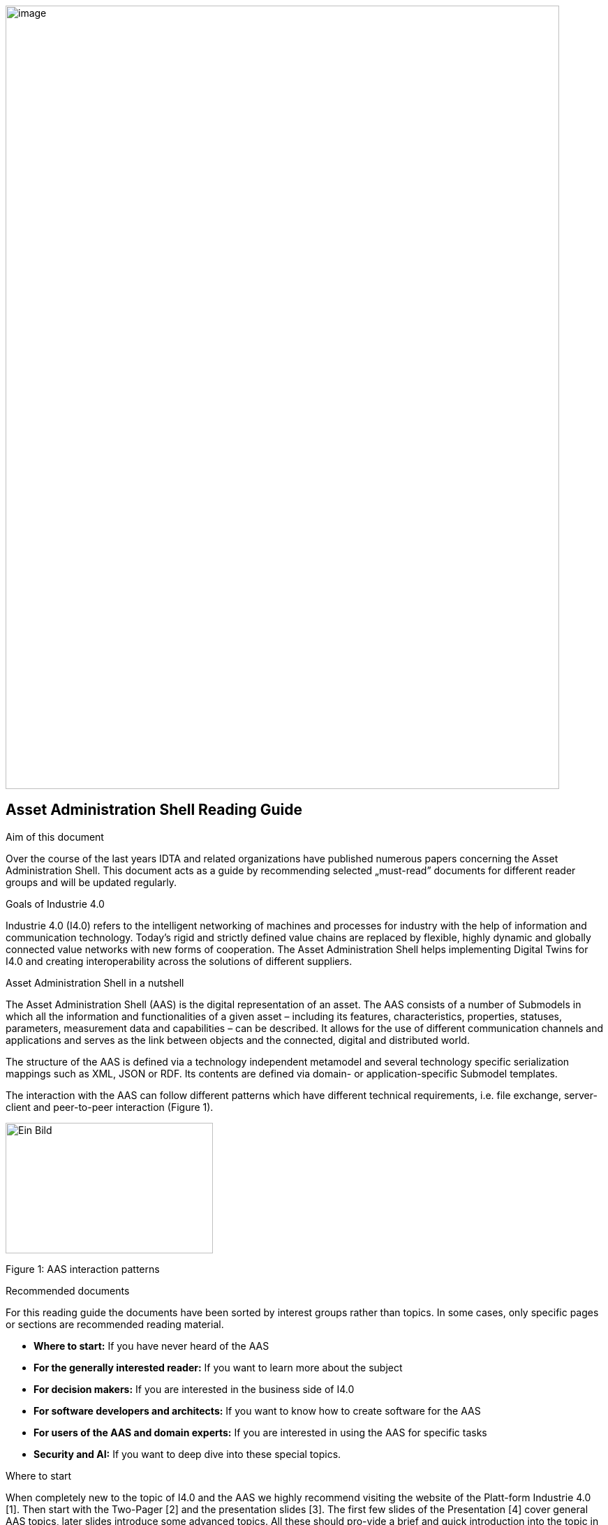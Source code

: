 image:../images/image1.png[image,width=793,height=1122]

== Asset Administration Shell Reading Guide

Aim of this document

Over the course of the last years IDTA and related organizations have
published numerous papers concerning the Asset Administration Shell.
This document acts as a guide by recommending selected „must-read”
documents for different reader groups and will be updated regularly.

Goals of Industrie 4.0

Industrie 4.0 (I4.0) refers to the intelligent networking of machines
and processes for industry with the help of information and
communication technology. Today’s rigid and strictly defined value
chains are replaced by flexible, highly dynamic and globally connected
value networks with new forms of cooperation. The Asset Administration
Shell helps implementing Digital Twins for I4.0 and creating
interoperability across the solutions of different suppliers.

Asset Administration Shell in a nutshell

The Asset Administration Shell (AAS) is the digital representation of an
asset. The AAS consists of a number of Submodels in which all the
information and functionalities of a given asset – including its
features, characteristics, properties, statuses, parameters, measurement
data and capabilities – can be described. It allows for the use of
different communication channels and applications and serves as the link
between objects and the connected, digital and distributed world.

The structure of the AAS is defined via a technology independent
metamodel and several technology specific serialization mappings such as
XML, JSON or RDF. Its contents are defined via domain- or
application-specific Submodel templates.

The interaction with the AAS can follow different patterns which have
different technical requirements, i.e. file exchange, server-client and
peer-to-peer interaction (Figure 1).

image:../images/image2.jpeg[Ein
Bild, das Text, Screenshot, Diagramm, Design enthält. Automatisch
generierte Beschreibung,width=297,height=187]

Figure 1: AAS interaction patterns

Recommended documents

For this reading guide the documents have been sorted by interest groups
rather than topics. In some cases, only specific pages or sections are
recommended reading material.

* *Where to start:* If you have never heard of the AAS
* *For the generally interested reader:* If you want to learn more about
the subject
* *For decision makers:* If you are interested in the business side of
I4.0
* *For software developers and architects:* If you want to know how to
create software for the AAS
* *For users of the AAS and domain experts:* If you are interested in
using the AAS for specific tasks
* *Security and AI:* If you want to deep dive into these special topics.

Where to start

When completely new to the topic of I4.0 and the AAS we highly recommend
visiting the website of the Platt-form Industrie 4.0 [1]. Then start
with the Two-Pager [2] and the presentation slides [3]. The first few
slides of the Presentation [4] cover general AAS topics, later slides
introduce some advanced topics. All these should pro-vide a brief and
quick introduction into the topic in gene-ral. For a deep dive [5] gives
a comprehensive overview of recent and current activities of the
Plattform I4.0.

For the generally interested reader

I4.0 has undergone a long journey, but [6] shows on a single page how
things developed and how it all fits together. [7] gives a condensed
overview of the AAS concepts and serves in many ways as a leading
picture. [8] summarizes the major technical aspects and different shapes
of the AAS. [9] is recommended, because it covers all major aspects of
I4.0 (including finding use cases, creating semantic models, and
operation) by using a drive as an example. The described concepts can
easily be transferred to sensors and actors in general.
https://fluidtechnik40.de/en/ is an initiative of the VDMA with an
overview, use cases and examples.

For decision makers

[10] includes a detailed list of technical criteria that need to be
fulfilled for an I4.0 component. It also includes a technology roadmap
and lists several examples of commercially available products that
fulfil these criteria. [16] introduces an initiative to utilize the AAS
to provide a Digital Product Passport including the Product Carbon
Footprint with the aim to fulfil future requirements of the EU Green
Deal.

The analysis in [21] aimes at giving companies orientation when
designing their digital business models using 22 practical examples.
Initiatives like https://catena-x.net/en and Manufacturing-X are
applying the AAS as one of their core technologies.

For software developers and architects

The most important documents are the AAS Specifications found on [12].
They are divided into multiple parts and specify all aspects of the
metamodel, the API, AASX file format, etc. [13] describes the possible
workflows and necessary working steps to create a Submodel template. For
implementations the open source projects on
https://github.com/admin-shell-io and others (see below) are highly
recommended. Because the recent release of the specification has
introduced some significant changes, we recommend taking a look at the
tutorial [23]. As an overview [8] describes the different shapes of the
AAS from a technical perspective including security. The first part of
the international standard IEC 63278 "Asset Administration Shell for
industrial applications" has been published. Further parts are in
progress. [11] creates an understanding of how the three elements
capabilities, skills and services can be used for new production
concepts.

image:../images/image3.jpeg[Ein
Bild, das Text, Himmel enthält. Automatisch generierte
Beschreibung,width=297,height=362]

For users of the AAS and domain experts

If you are interested in using or creating AAS we recommend starting by
looking into the software tool AASX package explorer (see below) and the
screencasts at http://admin-shell-io.com/screencasts/. New Submodel
templates are continuously being released and are available on the
website of the IDTA
https://industrialdigitaltwin.org/en/content-hub/submodels. Documents
[11] and [15] might also be of interest. [13] describes how to create a
new Submodel template. [14] shows best practice patterns for the
implementation of AAS. It provides practical guidance on how to model
the AAS (including AAS for assets composed of multiple assets) and how
to use it in applications.

Security and AI

[17] describes requirements and implementations of a secure
communication in the engineering process. [18] explains different secure
data access architectures and looks at questions regarding at
implementation and applicability. [19] focusses on the application of AI
in industrial production and analyses different use cases for potential
impact and questions. [11] and [22] discuss the means of capabilities,
skills and services to provide standardized information about and access
to asset functionalities.

Tools, examples and prototypes

The website https://github.com/eclipse-aaspe/aaspe contains the latest
version of the *AASX package explorer*, which can be used to create,
edit and view AAS file serializations (*.aasx). The site
https://github.com/admin-shell-io includes the *AASX-server* as code,
binaries or pre-built docker images making AASX packages accessible via
standardized APIs, a highly recommended FAQ with best practices and
further resources.

The Eclipse Digital Twin Top-Level Project found at
https://projects.eclipse.org/projects/dt is a collaborative, open source
initiative at the Eclipse Foundation fostering the development of
reference implementations for the AAS activities driven by the IDTA.
Eclipse BaSyx (https://eclipse.dev/basyx/) is an open source AAS
middleware. https://admin-shell-io.com/ provides various tools and
examples including a running AAS server with a web interface and AAS for
exemplary products. However, not all examples have been updated to v3.0
of the AAS specification, yet.

== 

== References

[arabic]
. „What is Industrie 4.0?”: https://bit.ly/3kaRz2N.
. „The Asset Administration Shell: Implementing digital twins for use in
Industrie 4.0, A starter kit for developers”, 12/2019:
https://bit.ly/3kZZSPl.
. „The digital twin in Industrie 4.0 - A short introduction to
properties, submodels & Asset Administration Shells (AAS)”, 05/2021:
https://bit.ly/32FVdOf.%20[https://bit.ly/32FVdOf.]
. „Details of the Administration Shell - from idea to implementation”,
07/2019: https://bit.ly/2H8c2Hn.
. "Fortschrittsbericht 2023. Industrie 4.0: Auf dem Weg zur intelligent
vernetzten Industrie." (German only), 07/2023: https://bit.ly/3MfKrCi.
. Industrie 4.0 Timeline, 2024: https://bit.ly/3Bpq5DT.
. „Structure of the Administration Shell”, 04/2018:
https://bit.ly/34jbHdo.
. „What is the Asset Administration Shell from a technical perspective?”
04/2021: https://bit.ly/3w46sPz.
. „Drive 4.0 - Vision becomes Reality”, 04/2018: https://bit.ly/388ST35.
. „Which criteria do Industrie 4.0 products need to fulfil?”, 12/2020:
https://bit.ly/2Tdti0d.
. "Information Model for Capabilities, Skills & Services", 08/2022:
https://bit.ly/3MfKDl0.
. "AAS Specifications" landing page:
https://industrialdigitaltwin.org/en/content-hub/aasspecifications.
. "How to Create a Submodel Template Specification", 12/2022:
https://bit.ly/3QyV5GM.
. „AAS Reference Modelling”, 12/2021: https://bit.ly/3qAm4U3.
. "Industrie 4.0 Communication Guideline", 07/2023:
https://bit.ly/49baG6y.
. "ZVEI-Show-Case PCF@Control Cabinet - Product Carbon Footprint
Calculation of a Control Cabinet using the Asset Administration Shell",
05/2022: https://bit.ly/3RYoEz4.
. „Secure Download Service”, 10/2020: https://bit.ly/3cPSq6A.
. „Access control for Industrie 4.0 components for application by
manufacturers, operators and integrators”, 12/2018:
https://bit.ly/37qAJJQ.
. „AI Application Guide“, 09/2020: https://bit.ly/3KbCIT4.
. „German Standardization Roadmap Industrie 4.0”, 03/2020:
https://bit.ly/3dKrRQj.
. „Digital business models for Industrie 4.0”, 02/2019:
https://bit.ly/2FOroA6.
. „Describing Capabilities of Industrie 4.0 Components”, 12/2020:
https://bit.ly/3tK1Uao.
. AAS Tutorials" [Videos], IDTA: https://bit.ly/3DVsCXQ.

image:../images/image4.png[image,width=792,height=1121]
